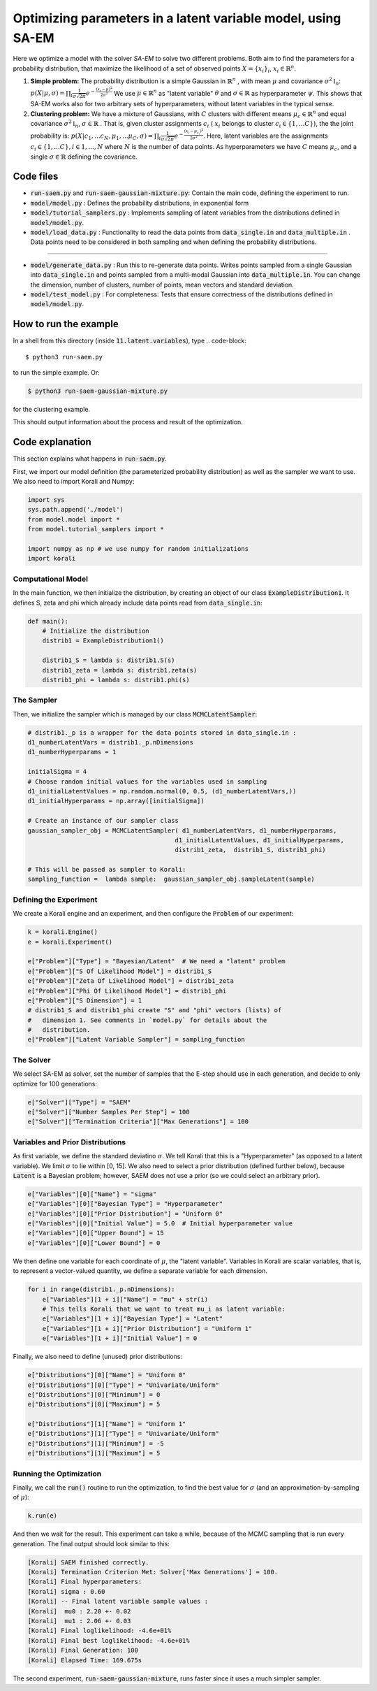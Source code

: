 ==================================================================
Optimizing parameters in a latent variable model, using SA-EM
==================================================================

Here we optimize a model with the solver `SA-EM`  to solve two different problems. Both aim to find the parameters for a probability distribution, that maximize the likelihood of a set of observed points :math:`X = \{x_i\}_i`,  :math:`x_i \in \mathbb{R}^n`.

1. **Simple problem:** 
   The probability distribution is a simple Gaussian in :math:`\mathbb{R}^n` , with mean :math:`\mu` and covariance :math:`\sigma^2\mathbb{I}_n`:
   :math:`p(X | \mu, \sigma) = \prod_i \frac{1}{\sigma\sqrt{2\pi}} e^{-\frac{(x_i-\mu)^2}{2\sigma^2}}`
   We use :math:`\mu \in \mathbb{R}^n` as "latent variable" :math:`\theta` and :math:`\sigma \in \mathbb{R}` as hyperparameter :math:`\psi`.  This shows that SA-EM works also for two arbitrary sets of hyperparameters, without latent variables in the typical sense.
2. **Clustering problem:** 
   We have a mixture of Gaussians, with :math:`C` clusters with different means :math:`\mu_c \in \mathbb{R}^n` and equal covariance  :math:`\sigma^2\mathbb{I}_n`,  :math:`\sigma \in \mathbb{R}` . That is, given cluster assignments :math:`c_i` ( :math:`x_i` belongs to cluster :math:`c_i \in \{1, ... C\}`), the the joint probability is:
   :math:`p(X | c_1, ... c_N, \mu_1, ... \mu_C, \sigma) = \prod_i  \frac{1}{\sigma\sqrt{2\pi}} e^{-\frac{(x_i-\mu_{c_i})^2}{2\sigma^2}}`.
   Here, latent variables are the assignments :math:`c_i \in \{1, ... C\}, i \in {1, ..., N}` where :math:`N` is the number of data points. As hyperparameters we have :math:`C` means :math:`\mu_c`, and a single :math:`\sigma \in \mathbb{R}` defining the covariance.



Code files
----------

- :code:`run-saem.py` and :code:`run-saem-gaussian-mixture.py`: Contain the main code, defining the experiment to run.
- :code:`model/model.py` :  Defines the probability distributions, in exponential form
- :code:`model/tutorial_samplers.py` :  Implements sampling of latent variables from the distributions defined in :code:`model/model.py`.
- :code:`model/load_data.py` :  Functionality to read the data points from :code:`data_single.in` and :code:`data_multiple.in` . Data points need to be considered in both sampling and when defining the probability distributions.

-----------------------------------

- :code:`model/generate_data.py` :  Run this to re-generate data points. Writes points sampled from a single Gaussian into :code:`data_single.in` and points sampled from a multi-modal Gaussian into :code:`data_multiple.in`. You can change the dimension, number of clusters, number of points, mean vectors and standard deviation.
- :code:`model/test_model.py` :  For completeness: Tests that ensure correctness of the distributions defined in :code:`model/model.py`.




How to run the example
----------------------

In a shell from this directory (inside :code:`11.latent.variables`), type
.. code-block::

    $ python3 run-saem.py

to run the simple example. Or:

.. code-block::

    $ python3 run-saem-gaussian-mixture.py


for the clustering example.

This should output information about the process and result of the optimization.  



Code explanation
----------------

This section explains what happens in :code:`run-saem.py`.

First, we import our model definition (the parameterized probability distribution) as well as the sampler we want to use. We also need to import Korali and Numpy:

.. code-block:: python

    import sys
    sys.path.append('./model')
    from model.model import *
    from model.tutorial_samplers import *

    import numpy as np # we use numpy for random initializations
    import korali


Computational Model
~~~~~~~~~~~~~~~~~~~

In the main function, we then initialize the distribution, by creating an object of our class :code:`ExampleDistribution1`. It defines S, zeta and phi which already include data points read from :code:`data_single.in`:

.. code-block:: python

    def main():
        # Initialize the distribution
        distrib1 = ExampleDistribution1()

        distrib1_S = lambda s: distrib1.S(s)
        distrib1_zeta = lambda s: distrib1.zeta(s)
        distrib1_phi = lambda s: distrib1.phi(s)




The Sampler
~~~~~~~~~~~~

Then, we initialize the sampler which is managed by our class :code:`MCMCLatentSampler`:

.. code-block:: python

    # distrib1._p is a wrapper for the data points stored in data_single.in :
    d1_numberLatentVars = distrib1._p.nDimensions 
    d1_numberHyperparams = 1

    initialSigma = 4 
    # Choose random initial values for the variables used in sampling 
    d1_initialLatentValues = np.random.normal(0, 0.5, (d1_numberLatentVars,))
    d1_initialHyperparams = np.array([initialSigma])

    # Create an instance of our sampler class
    gaussian_sampler_obj = MCMCLatentSampler( d1_numberLatentVars, d1_numberHyperparams, 
                                            d1_initialLatentValues, d1_initialHyperparams, 
                                            distrib1_zeta,  distrib1_S, distrib1_phi)

    # This will be passed as sampler to Korali:
    sampling_function =  lambda sample:  gaussian_sampler_obj.sampleLatent(sample)




Defining the Experiment
~~~~~~~~~~~~~~~~~~~~~~~

We create a Korali engine and an experiment, and then configure the :code:`Problem` of our experiment:

.. code-block:: python

    k = korali.Engine()
    e = korali.Experiment()

    e["Problem"]["Type"] = "Bayesian/Latent"  # We need a "latent" problem
    e["Problem"]["S Of Likelihood Model"] = distrib1_S 
    e["Problem"]["Zeta Of Likelihood Model"] = distrib1_zeta
    e["Problem"]["Phi Of Likelihood Model"] = distrib1_phi
    e["Problem"]["S Dimension"] = 1  
    # distrib1_S and distrib1_phi create "S" and "phi" vectors (lists) of
    #   dimension 1. See comments in `model.py` for details about the 
    #   distribution.
    e["Problem"]["Latent Variable Sampler"] = sampling_function


The Solver
~~~~~~~~~~

We select SA-EM as solver, set the number of samples that the E-step should use in each generation, and decide to only optimize for 100 generations:   

.. code-block:: python

    e["Solver"]["Type"] = "SAEM"
    e["Solver"]["Number Samples Per Step"] = 100
    e["Solver"]["Termination Criteria"]["Max Generations"] = 100


Variables and Prior Distributions
~~~~~~~~~~~~~~~~~~~~~~~~~~~~~~~~~

As first variable, we define the standard deviatino :math:`\sigma`. We tell Korali that this is a "Hyperparameter" (as opposed to a latent variable).
We limit :math:`\sigma` to lie within [0, 15].
We also need to select a prior distribution (defined further below), because :code:`Latent` is a Bayesian problem; however, SAEM does not use a prior (so we could select an arbitrary prior).

.. code-block:: python

    e["Variables"][0]["Name"] = "sigma"
    e["Variables"][0]["Bayesian Type"] = "Hyperparameter"
    e["Variables"][0]["Prior Distribution"] = "Uniform 0"
    e["Variables"][0]["Initial Value"] = 5.0  # Initial hyperparameter value
    e["Variables"][0]["Upper Bound"] = 15
    e["Variables"][0]["Lower Bound"] = 0


We then define one variable for each coordinate of :math:`\mu`, the "latent variable". Variables in Korali are scalar variables, that is, to represent a vector-valued quantity, we define a separate variable for each dimension.

.. code-block:: python

    for i in range(distrib1._p.nDimensions):
        e["Variables"][1 + i]["Name"] = "mu" + str(i)
        # This tells Korali that we want to treat mu_i as latent variable:
        e["Variables"][1 + i]["Bayesian Type"] = "Latent"
        e["Variables"][1 + i]["Prior Distribution"] = "Uniform 1"
        e["Variables"][1 + i]["Initial Value"] = 0


Finally, we also need to define (unused) prior distributions: 

.. code-block:: python

    e["Distributions"][0]["Name"] = "Uniform 0"
    e["Distributions"][0]["Type"] = "Univariate/Uniform"
    e["Distributions"][0]["Minimum"] = 0
    e["Distributions"][0]["Maximum"] = 5

    e["Distributions"][1]["Name"] = "Uniform 1"
    e["Distributions"][1]["Type"] = "Univariate/Uniform"
    e["Distributions"][1]["Minimum"] = -5
    e["Distributions"][1]["Maximum"] = 5


Running the Optimization
~~~~~~~~~~~~~~~~~~~~~~~~

Finally, we call the :code:`run()` routine to run the optimization, to find the best value for :math:`\sigma` (and an approximation-by-sampling of :math:`\mu`):

.. code-block:: python

    k.run(e)


And then we wait for the result. This experiment can take a while, because of the MCMC sampling that is run every generation. The final output should look similar to this:   

.. code-block::

    [Korali] SAEM finished correctly.
    [Korali] Termination Criterion Met: Solver['Max Generations'] = 100.
    [Korali] Final hyperparameters:
    [Korali] sigma : 0.60
    [Korali] -- Final latent variable sample values :
    [Korali]  mu0 : 2.20 +- 0.02
    [Korali]  mu1 : 2.06 +- 0.03
    [Korali] Final loglikelihood: -4.6e+01%
    [Korali] Final best loglikelihood: -4.6e+01%
    [Korali] Final Generation: 100
    [Korali] Elapsed Time: 169.675s



The second experiment, :code:`run-saem-gaussian-mixture`, runs faster since it uses a much simpler sampler.

